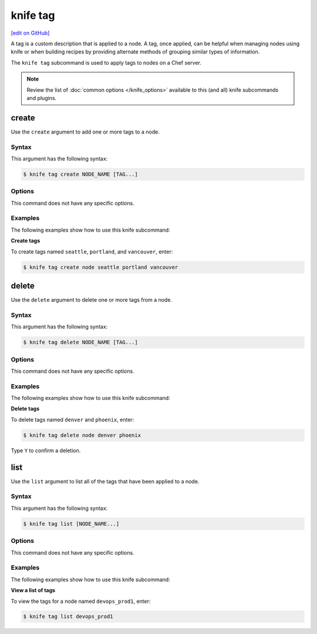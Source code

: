 =====================================================
knife tag
=====================================================
`[edit on GitHub] <https://github.com/chef/chef-web-docs/blob/master/chef_master/source/knife_tag.rst>`__

.. tag chef_tags

A tag is a custom description that is applied to a node. A tag, once applied, can be helpful when managing nodes using knife or when building recipes by providing alternate methods of grouping similar types of information.

.. end_tag

.. tag knife_tag_summary

The ``knife tag`` subcommand is used to apply tags to nodes on a Chef server.

.. end_tag

.. note:: .. tag knife_common_see_common_options_link

          Review the list of :doc:`common options </knife_options>` available to this (and all) knife subcommands and plugins.

          .. end_tag

create
=====================================================
Use the ``create`` argument to add one or more tags to a node.

Syntax
-----------------------------------------------------
This argument has the following syntax:

.. code-block:: bash

   $ knife tag create NODE_NAME [TAG...]

Options
-----------------------------------------------------
This command does not have any specific options.

Examples
-----------------------------------------------------
The following examples show how to use this knife subcommand:

**Create tags**

To create tags named ``seattle``, ``portland``, and ``vancouver``, enter:

.. code-block:: bash

   $ knife tag create node seattle portland vancouver

delete
=====================================================
Use the ``delete`` argument to delete one or more tags from a node.

Syntax
-----------------------------------------------------
This argument has the following syntax:

.. code-block:: bash

   $ knife tag delete NODE_NAME [TAG...]

Options
-----------------------------------------------------
This command does not have any specific options.

Examples
-----------------------------------------------------
The following examples show how to use this knife subcommand:

**Delete tags**

To delete tags named ``denver`` and ``phoenix``, enter:

.. code-block:: bash

   $ knife tag delete node denver phoenix

Type ``Y`` to confirm a deletion.

list
=====================================================
Use the ``list`` argument to list all of the tags that have been applied to a node.

Syntax
-----------------------------------------------------
This argument has the following syntax:

.. code-block:: bash

   $ knife tag list [NODE_NAME...]

Options
-----------------------------------------------------
This command does not have any specific options.

Examples
-----------------------------------------------------
The following examples show how to use this knife subcommand:

**View a list of tags**

To view the tags for a node named ``devops_prod1``, enter:

.. code-block:: bash

   $ knife tag list devops_prod1

